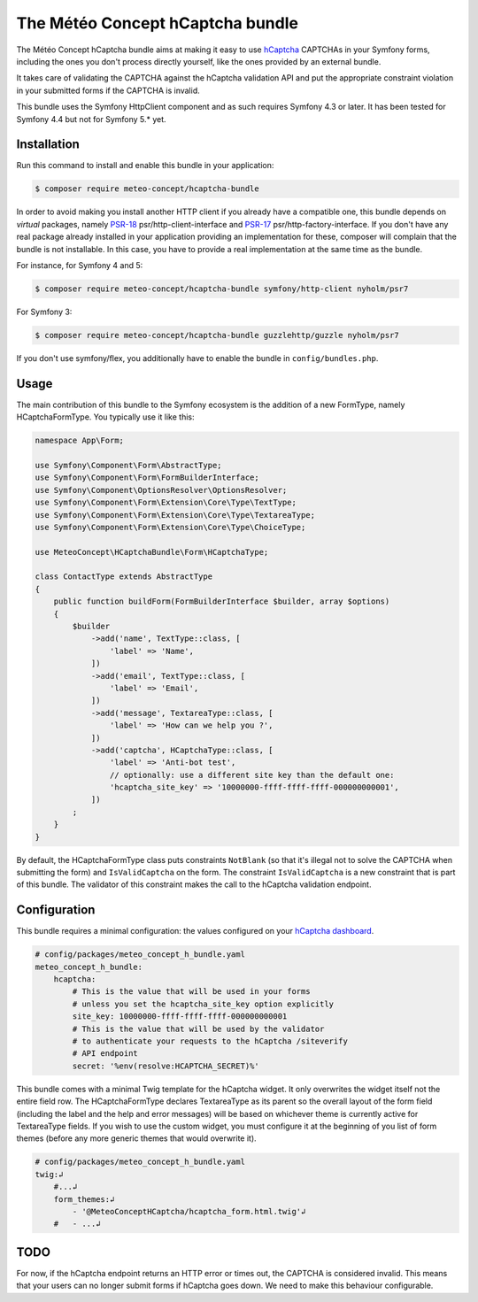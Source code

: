 The Météo Concept hCaptcha bundle
================================

The Météo Concept hCaptcha bundle aims at making it easy to use `hCaptcha`_ CAPTCHAs
in your Symfony forms, including the ones you don't
process directly yourself, like the ones provided by an external bundle.

It takes care of validating the CAPTCHA against the hCaptcha validation API and
put the appropriate constraint violation in your submitted forms if the CAPTCHA
is invalid.

This bundle uses the Symfony HttpClient component and as such requires Symfony 4.3
or later. It has been tested for Symfony 4.4 but not for Symfony 5.* yet.

Installation
------------

Run this command to install and enable this bundle in your application:

.. code-block:: terminal

    $ composer require meteo-concept/hcaptcha-bundle

In order to avoid making you install another HTTP client if you already have a
compatible one, this bundle depends on *virtual* packages, namely `PSR-18`_
psr/http-client-interface and `PSR-17`_ psr/http-factory-interface. If you don't
have any real package already installed in your application providing an
implementation for these, composer will complain that the bundle is not
installable. In this case, you have to provide a real implementation at the
same time as the bundle.

For instance, for Symfony 4 and 5:

.. code-block:: terminal

   $ composer require meteo-concept/hcaptcha-bundle symfony/http-client nyholm/psr7

For Symfony 3:

.. code-block:: terminal

   $ composer require meteo-concept/hcaptcha-bundle guzzlehttp/guzzle nyholm/psr7

If you don't use symfony/flex, you additionally have to enable the bundle in ``config/bundles.php``.

Usage
-----

The main contribution of this bundle to the Symfony ecosystem is the addition
of a new FormType, namely HCaptchaFormType. You typically use it like this:

.. code-block:: php

   namespace App\Form;

   use Symfony\Component\Form\AbstractType;
   use Symfony\Component\Form\FormBuilderInterface;
   use Symfony\Component\OptionsResolver\OptionsResolver;
   use Symfony\Component\Form\Extension\Core\Type\TextType;
   use Symfony\Component\Form\Extension\Core\Type\TextareaType;
   use Symfony\Component\Form\Extension\Core\Type\ChoiceType;

   use MeteoConcept\HCaptchaBundle\Form\HCaptchaType;

   class ContactType extends AbstractType
   {
       public function buildForm(FormBuilderInterface $builder, array $options)
       {
           $builder
               ->add('name', TextType::class, [
                   'label' => 'Name',
               ])
               ->add('email', TextType::class, [
                   'label' => 'Email',
               ])
               ->add('message', TextareaType::class, [
                   'label' => 'How can we help you ?',
               ])
               ->add('captcha', HCaptchaType::class, [
                   'label' => 'Anti-bot test',
                   // optionally: use a different site key than the default one:
                   'hcaptcha_site_key' => '10000000-ffff-ffff-ffff-000000000001',
               ])
           ;
       }
   }

By default, the HCaptchaFormType class puts constraints ``NotBlank`` (so that
it's illegal not to solve the CAPTCHA when submitting the form) and
``IsValidCaptcha`` on the form. The constraint ``IsValidCaptcha`` is a new
constraint that is part of this bundle. The validator of this constraint makes
the call to the hCaptcha validation endpoint.

Configuration
-------------

This bundle requires a minimal configuration: the values configured on your
`hCaptcha dashboard`_.

.. code-block:: yaml

    # config/packages/meteo_concept_h_bundle.yaml
    meteo_concept_h_bundle:
        hcaptcha:
            # This is the value that will be used in your forms
            # unless you set the hcaptcha_site_key option explicitly
            site_key: 10000000-ffff-ffff-ffff-000000000001
            # This is the value that will be used by the validator
            # to authenticate your requests to the hCaptcha /siteverify
            # API endpoint
            secret: '%env(resolve:HCAPTCHA_SECRET)%'

This bundle comes with a minimal Twig template for the hCaptcha widget.  It
only overwrites the widget itself not the entire field row. The
HCaptchaFormType declares TextareaType as its parent so the overall layout of
the form field (including the label and the help and error messages) will be
based on whichever theme is currently active for TextareaType fields. If you
wish to use the custom widget, you must configure it at the beginning of you
list of form themes (before any more generic themes that would overwrite it).

.. code-block:: yaml↲
 
    # config/packages/meteo_concept_h_bundle.yaml
    twig:↲
        #...↲
        form_themes:↲
            - '@MeteoConceptHCaptcha/hcaptcha_form.html.twig'↲
        #   - ...↲

TODO
----

For now, if the hCaptcha endpoint returns an HTTP error or times out, the
CAPTCHA is considered invalid. This means that your users can no longer
submit forms if hCaptcha goes down. We need to make this behaviour configurable.



.. _`hCaptcha`: https://www.hcaptcha.com
.. _`hCaptcha dashboard`: https://dashboard.hcaptcha.com
.. _`PSR-17`: https://www.php-fig.org/psr/psr-17/
.. _`PSR-18`: https://www.php-fig.org/psr/psr-18/
